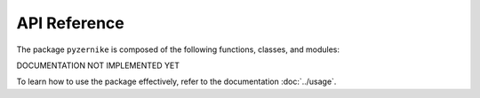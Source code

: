 API Reference
==============

The package ``pyzernike`` is composed of the following functions, classes, and modules:

DOCUMENTATION NOT IMPLEMENTED YET

To learn how to use the package effectively, refer to the documentation :doc:`../usage`.